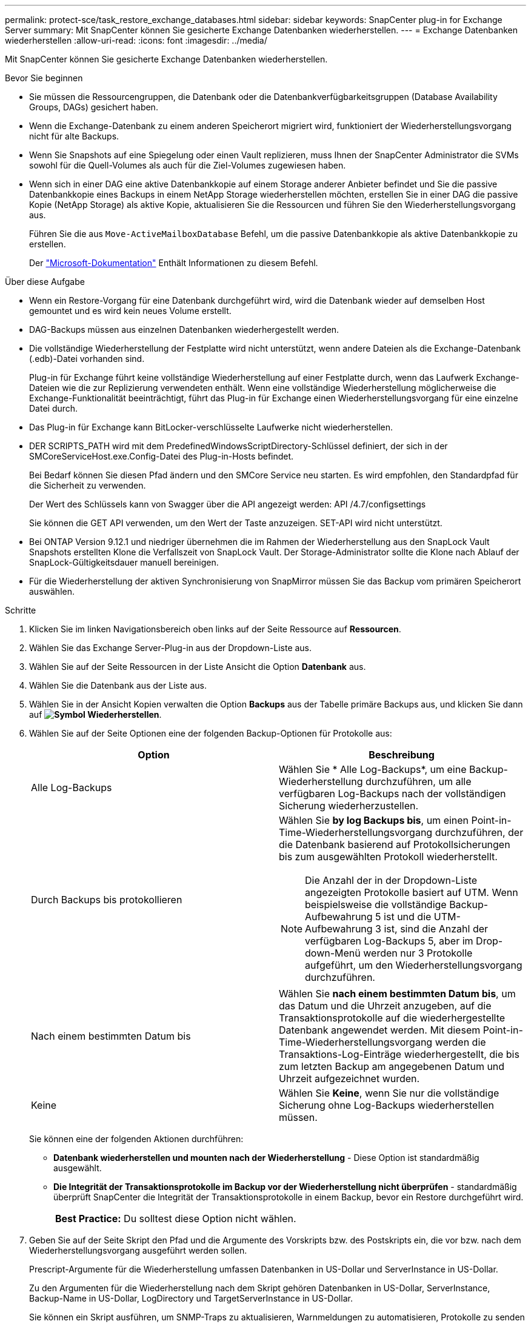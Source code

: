 ---
permalink: protect-sce/task_restore_exchange_databases.html 
sidebar: sidebar 
keywords: SnapCenter plug-in for Exchange Server 
summary: Mit SnapCenter können Sie gesicherte Exchange Datenbanken wiederherstellen. 
---
= Exchange Datenbanken wiederherstellen
:allow-uri-read: 
:icons: font
:imagesdir: ../media/


[role="lead"]
Mit SnapCenter können Sie gesicherte Exchange Datenbanken wiederherstellen.

.Bevor Sie beginnen
* Sie müssen die Ressourcengruppen, die Datenbank oder die Datenbankverfügbarkeitsgruppen (Database Availability Groups, DAGs) gesichert haben.
* Wenn die Exchange-Datenbank zu einem anderen Speicherort migriert wird, funktioniert der Wiederherstellungsvorgang nicht für alte Backups.
* Wenn Sie Snapshots auf eine Spiegelung oder einen Vault replizieren, muss Ihnen der SnapCenter Administrator die SVMs sowohl für die Quell-Volumes als auch für die Ziel-Volumes zugewiesen haben.
* Wenn sich in einer DAG eine aktive Datenbankkopie auf einem Storage anderer Anbieter befindet und Sie die passive Datenbankkopie eines Backups in einem NetApp Storage wiederherstellen möchten, erstellen Sie in einer DAG die passive Kopie (NetApp Storage) als aktive Kopie, aktualisieren Sie die Ressourcen und führen Sie den Wiederherstellungsvorgang aus.
+
Führen Sie die aus `Move-ActiveMailboxDatabase` Befehl, um die passive Datenbankkopie als aktive Datenbankkopie zu erstellen.

+
Der https://docs.microsoft.com/en-us/powershell/module/exchange/move-activemailboxdatabase?view=exchange-ps["Microsoft-Dokumentation"^] Enthält Informationen zu diesem Befehl.



.Über diese Aufgabe
* Wenn ein Restore-Vorgang für eine Datenbank durchgeführt wird, wird die Datenbank wieder auf demselben Host gemountet und es wird kein neues Volume erstellt.
* DAG-Backups müssen aus einzelnen Datenbanken wiederhergestellt werden.
* Die vollständige Wiederherstellung der Festplatte wird nicht unterstützt, wenn andere Dateien als die Exchange-Datenbank (.edb)-Datei vorhanden sind.
+
Plug-in für Exchange führt keine vollständige Wiederherstellung auf einer Festplatte durch, wenn das Laufwerk Exchange-Dateien wie die zur Replizierung verwendeten enthält. Wenn eine vollständige Wiederherstellung möglicherweise die Exchange-Funktionalität beeinträchtigt, führt das Plug-in für Exchange einen Wiederherstellungsvorgang für eine einzelne Datei durch.

* Das Plug-in für Exchange kann BitLocker-verschlüsselte Laufwerke nicht wiederherstellen.
* DER SCRIPTS_PATH wird mit dem PredefinedWindowsScriptDirectory-Schlüssel definiert, der sich in der SMCoreServiceHost.exe.Config-Datei des Plug-in-Hosts befindet.
+
Bei Bedarf können Sie diesen Pfad ändern und den SMCore Service neu starten. Es wird empfohlen, den Standardpfad für die Sicherheit zu verwenden.

+
Der Wert des Schlüssels kann von Swagger über die API angezeigt werden: API /4.7/configsettings

+
Sie können die GET API verwenden, um den Wert der Taste anzuzeigen. SET-API wird nicht unterstützt.

* Bei ONTAP Version 9.12.1 und niedriger übernehmen die im Rahmen der Wiederherstellung aus den SnapLock Vault Snapshots erstellten Klone die Verfallszeit von SnapLock Vault. Der Storage-Administrator sollte die Klone nach Ablauf der SnapLock-Gültigkeitsdauer manuell bereinigen.
* Für die Wiederherstellung der aktiven Synchronisierung von SnapMirror müssen Sie das Backup vom primären Speicherort auswählen.


.Schritte
. Klicken Sie im linken Navigationsbereich oben links auf der Seite Ressource auf *Ressourcen*.
. Wählen Sie das Exchange Server-Plug-in aus der Dropdown-Liste aus.
. Wählen Sie auf der Seite Ressourcen in der Liste Ansicht die Option *Datenbank* aus.
. Wählen Sie die Datenbank aus der Liste aus.
. Wählen Sie in der Ansicht Kopien verwalten die Option *Backups* aus der Tabelle primäre Backups aus, und klicken Sie dann auf *image:../media/restore_icon.gif["Symbol Wiederherstellen"]*.
. Wählen Sie auf der Seite Optionen eine der folgenden Backup-Optionen für Protokolle aus:
+
|===
| Option | Beschreibung 


 a| 
Alle Log-Backups
 a| 
Wählen Sie * Alle Log-Backups*, um eine Backup-Wiederherstellung durchzuführen, um alle verfügbaren Log-Backups nach der vollständigen Sicherung wiederherzustellen.



 a| 
Durch Backups bis protokollieren
 a| 
Wählen Sie *by log Backups bis*, um einen Point-in-Time-Wiederherstellungsvorgang durchzuführen, der die Datenbank basierend auf Protokollsicherungen bis zum ausgewählten Protokoll wiederherstellt.


NOTE: Die Anzahl der in der Dropdown-Liste angezeigten Protokolle basiert auf UTM. Wenn beispielsweise die vollständige Backup-Aufbewahrung 5 ist und die UTM-Aufbewahrung 3 ist, sind die Anzahl der verfügbaren Log-Backups 5, aber im Drop-down-Menü werden nur 3 Protokolle aufgeführt, um den Wiederherstellungsvorgang durchzuführen.



 a| 
Nach einem bestimmten Datum bis
 a| 
Wählen Sie *nach einem bestimmten Datum bis*, um das Datum und die Uhrzeit anzugeben, auf die Transaktionsprotokolle auf die wiederhergestellte Datenbank angewendet werden. Mit diesem Point-in-Time-Wiederherstellungsvorgang werden die Transaktions-Log-Einträge wiederhergestellt, die bis zum letzten Backup am angegebenen Datum und Uhrzeit aufgezeichnet wurden.



 a| 
Keine
 a| 
Wählen Sie *Keine*, wenn Sie nur die vollständige Sicherung ohne Log-Backups wiederherstellen müssen.

|===
+
Sie können eine der folgenden Aktionen durchführen:

+
** *Datenbank wiederherstellen und mounten nach der Wiederherstellung* - Diese Option ist standardmäßig ausgewählt.
** *Die Integrität der Transaktionsprotokolle im Backup vor der Wiederherstellung nicht überprüfen* - standardmäßig überprüft SnapCenter die Integrität der Transaktionsprotokolle in einem Backup, bevor ein Restore durchgeführt wird.
+
|===


| *Best Practice:* Du solltest diese Option nicht wählen. 
|===


. Geben Sie auf der Seite Skript den Pfad und die Argumente des Vorskripts bzw. des Postskripts ein, die vor bzw. nach dem Wiederherstellungsvorgang ausgeführt werden sollen.
+
Prescript-Argumente für die Wiederherstellung umfassen Datenbanken in US-Dollar und ServerInstance in US-Dollar.

+
Zu den Argumenten für die Wiederherstellung nach dem Skript gehören Datenbanken in US-Dollar, ServerInstance, Backup-Name in US-Dollar, LogDirectory und TargetServerInstance in US-Dollar.

+
Sie können ein Skript ausführen, um SNMP-Traps zu aktualisieren, Warnmeldungen zu automatisieren, Protokolle zu senden usw.

+

NOTE: Der Pfad für Prescripts oder Postscripts darf keine Laufwerke oder Shares enthalten. Der Pfad sollte relativ zum SCRIPTS_PATH sein.

. Wählen Sie auf der Benachrichtigungsseite aus der Dropdown-Liste *E-Mail-Präferenz* die Szenarien aus, in denen Sie die E-Mails versenden möchten.
+
Außerdem müssen Sie die E-Mail-Adressen für Absender und Empfänger sowie den Betreff der E-Mail angeben.

. Überprüfen Sie die Zusammenfassung und klicken Sie dann auf *Fertig stellen*.
. Sie können den Status des Wiederherstellungsjobs anzeigen, indem Sie unten auf der Seite das Feld „Aktivität“ erweitern.
+
Sie sollten den Wiederherstellungsprozess mithilfe der Seite *Monitor* > *Jobs* überwachen.



Wenn Sie eine aktive Datenbank aus einem Backup wiederherstellen, weist die passive Datenbank möglicherweise einen Status „ausgesetzt“ oder „ausgefallen“ auf, wenn eine Verzögerung zwischen dem Replikat und der aktiven Datenbank vorhanden ist.

Die Statusänderung kann auftreten, wenn die Protokollkette der aktiven Datenbank sich gabelt und einen neuen Zweig startet, der die Replikation unterbrochen. Exchange Server versucht, das Replikat zu reparieren. Wenn es jedoch nicht möglich ist, sollten Sie nach der Wiederherstellung ein neues Backup erstellen und dann das Replikat erneut übertragen.
